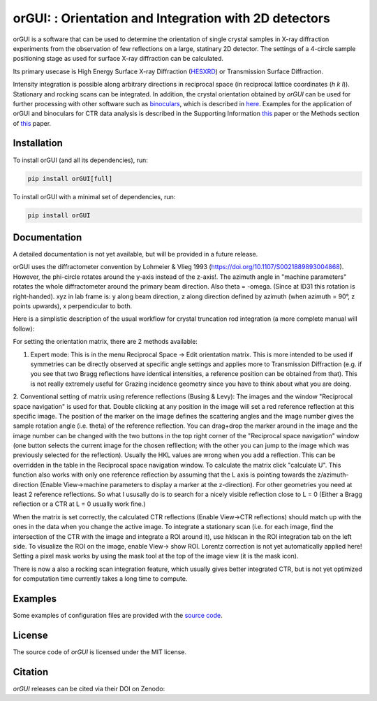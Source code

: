 
orGUI: : Orientation and Integration with 2D detectors
======================================================

.. |logo| image:: ./orgui/resources/icons/logo.svg
   :height: 320px
   
|logo|

orGUI is a software that can be used to determine the orientation of single crystal samples in X-ray diffraction experiments 
from the observation of few reflections on a large, statinary 2D detector. 
The settings of a 4-circle sample positioning stage as used for surface X-ray diffraction can be calculated. 

Its primary usecase is High Energy Surface X-ray Diffraction (`HESXRD <https://doi.org/10.1126/science.1246834>`_) or Transmission Surface Diffraction. 

Intensity integration is possible along arbitrary directions in reciprocal space (in reciprocal lattice coordinates (*h k l*)). Stationary and rocking scans can be integrated. 
In addition, the crystal orientation obtained by *orGUI* can be used for further processing with other software such as `binoculars <https://github.com/id03/binoculars>`_, which is described in `here <https://doi.org/10.1107/S1600576715009607>`_. 
Examples for the application of orGUI and binoculars for CTR data analysis is described in the Supporting Information `this <https://doi.org/10.1002/anie.202304293>`_ paper or the Methods section of `this <https://doi.org/10.1038/s41929-020-0497-y>`_ paper.


Installation
------------

To install orGUI (and all its dependencies), run:

.. code-block:: bash

    pip install orGUI[full]

To install orGUI with a minimal set of dependencies, run:

.. code-block:: bash

    pip install orGUI

Documentation
-------------

A detailed documentation is not yet available, but will be provided in a future release.

.. |diffractometer| image:: ./orgui/resources/icons/diffractometer_v3.png
   :height: 480px
   
|diffractometer|

orGUI uses the diffractometer convention by Lohmeier & Vlieg 1993 (`https://doi.org/10.1107/S0021889893004868 <https://doi.org/10.1107/S0021889893004868>`_). However, the phi-circle rotates around the y-axis instead of the z-axis!. The azimuth angle in "machine parameters" rotates the whole diffractometer around the primary beam direction. Also theta = -omega. (Since at ID31 this rotation is right-handed).
xyz in lab frame is: y along beam direction, z along direction defined by azimuth (when azimuth = 90°, z points upwards), x perpendicular to both. 


Here is a simplistic description of the usual workflow for crystal truncation rod integration (a more complete manual will follow): 

For setting the orientation matrix, there are 2 methods available:

1. Expert mode: This is in the menu Reciprocal Space -> Edit orientation matrix. This is more intended to be used if symmetries can be directly observed at specific angle settings and applies more to Transmission Diffraction (e.g. if you see that two Bragg reflections have identical intensities, a reference position can be obtained from that). This is not really extremely useful for Grazing incidence geometry since you have to think about what you are doing.

2. Conventional setting of matrix using reference reflections (Busing & Levy):
The images and the window "Reciprocal space navigation" is used for that. Double clicking at any position in the image will set a red reference reflection at this specific image. The position of the marker on the image defines the scattering angles and the image number gives the sample rotation angle (i.e. theta) of the reference reflection. You can drag+drop the marker around in the image and the image number can be changed with the two buttons in the top right corner of the "Reciprocal space navigation" window (one button selects the current image for the chosen refllection; with the other you can jump to the image which was previously selected for the reflection). Usually the HKL values are wrong when you add a reflection. This can be overridden in the table in the Reciprocal space navigation window. To calculate the matrix click "calculate U".
This function also works with only one reference reflection by assuming that the L axis is pointing towards the z/azimuth-direction (Enable View->machine parameters to display a marker at the z-direction). For other geometries you need at least 2 reference reflections.
So what I ususally do is to search for a nicely visible reflection close to L = 0 (Either a Bragg reflection or a CTR at L = 0 usually work fine.)

When the matrix is set correctly, the calculated CTR reflections (Enable View->CTR reflections) should match up with the ones in the data when you change the active image.
To integrate a stationary scan (i.e. for each image, find the intersection of the CTR with the image and integrate a ROI around it), use hklscan in the ROI integration tab on the left side. To visualize the ROI on the image, enable View-> show ROI. Lorentz correction is not yet automatically applied here! Setting a pixel mask works by using the mask tool at the top of the image view (it is the mask icon).


There is now a also a rocking scan integration feature, which usually gives better integrated CTR, but is not yet optimized for computation time currently takes a long time to compute. 


Examples
--------

Some examples of configuration files are provided with the
`source code <https://doi.org/10.5281/zenodo.12592485>`_.


License
-------

The source code of *orGUI* is licensed under the MIT license.

Citation
--------

*orGUI* releases can be cited via their DOI on Zenodo: |zenodo DOI|

.. |zenodo DOI| image:: https://zenodo.org/badge/DOI/10.5281/zenodo.12592485.svg
  :target: https://doi.org/10.5281/zenodo.12592485